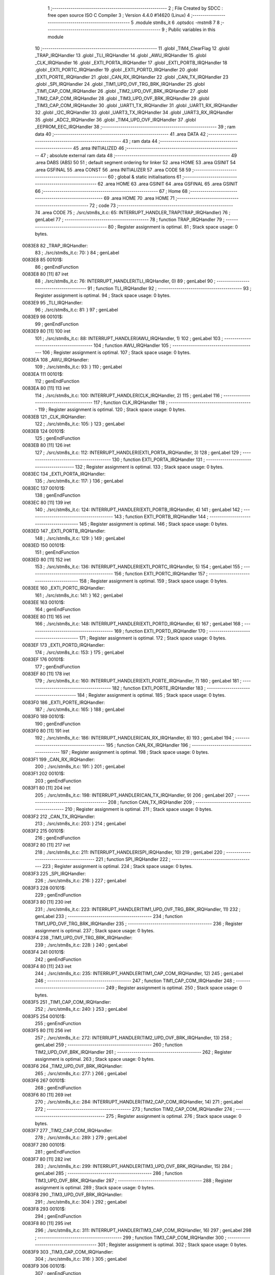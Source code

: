                                       1 ;--------------------------------------------------------
                                      2 ; File Created by SDCC : free open source ISO C Compiler 
                                      3 ; Version 4.4.0 #14620 (Linux)
                                      4 ;--------------------------------------------------------
                                      5 	.module stm8s_it
                                      6 	.optsdcc -mstm8
                                      7 	
                                      8 ;--------------------------------------------------------
                                      9 ; Public variables in this module
                                     10 ;--------------------------------------------------------
                                     11 	.globl _TIM4_ClearFlag
                                     12 	.globl _TRAP_IRQHandler
                                     13 	.globl _TLI_IRQHandler
                                     14 	.globl _AWU_IRQHandler
                                     15 	.globl _CLK_IRQHandler
                                     16 	.globl _EXTI_PORTA_IRQHandler
                                     17 	.globl _EXTI_PORTB_IRQHandler
                                     18 	.globl _EXTI_PORTC_IRQHandler
                                     19 	.globl _EXTI_PORTD_IRQHandler
                                     20 	.globl _EXTI_PORTE_IRQHandler
                                     21 	.globl _CAN_RX_IRQHandler
                                     22 	.globl _CAN_TX_IRQHandler
                                     23 	.globl _SPI_IRQHandler
                                     24 	.globl _TIM1_UPD_OVF_TRG_BRK_IRQHandler
                                     25 	.globl _TIM1_CAP_COM_IRQHandler
                                     26 	.globl _TIM2_UPD_OVF_BRK_IRQHandler
                                     27 	.globl _TIM2_CAP_COM_IRQHandler
                                     28 	.globl _TIM3_UPD_OVF_BRK_IRQHandler
                                     29 	.globl _TIM3_CAP_COM_IRQHandler
                                     30 	.globl _UART1_TX_IRQHandler
                                     31 	.globl _UART1_RX_IRQHandler
                                     32 	.globl _I2C_IRQHandler
                                     33 	.globl _UART3_TX_IRQHandler
                                     34 	.globl _UART3_RX_IRQHandler
                                     35 	.globl _ADC2_IRQHandler
                                     36 	.globl _TIM4_UPD_OVF_IRQHandler
                                     37 	.globl _EEPROM_EEC_IRQHandler
                                     38 ;--------------------------------------------------------
                                     39 ; ram data
                                     40 ;--------------------------------------------------------
                                     41 	.area DATA
                                     42 ;--------------------------------------------------------
                                     43 ; ram data
                                     44 ;--------------------------------------------------------
                                     45 	.area INITIALIZED
                                     46 ;--------------------------------------------------------
                                     47 ; absolute external ram data
                                     48 ;--------------------------------------------------------
                                     49 	.area DABS (ABS)
                                     50 
                                     51 ; default segment ordering for linker
                                     52 	.area HOME
                                     53 	.area GSINIT
                                     54 	.area GSFINAL
                                     55 	.area CONST
                                     56 	.area INITIALIZER
                                     57 	.area CODE
                                     58 
                                     59 ;--------------------------------------------------------
                                     60 ; global & static initialisations
                                     61 ;--------------------------------------------------------
                                     62 	.area HOME
                                     63 	.area GSINIT
                                     64 	.area GSFINAL
                                     65 	.area GSINIT
                                     66 ;--------------------------------------------------------
                                     67 ; Home
                                     68 ;--------------------------------------------------------
                                     69 	.area HOME
                                     70 	.area HOME
                                     71 ;--------------------------------------------------------
                                     72 ; code
                                     73 ;--------------------------------------------------------
                                     74 	.area CODE
                                     75 ;	./src/stm8s_it.c: 65: INTERRUPT_HANDLER_TRAP(TRAP_IRQHandler)
                                     76 ; genLabel
                                     77 ;	-----------------------------------------
                                     78 ;	 function TRAP_IRQHandler
                                     79 ;	-----------------------------------------
                                     80 ;	Register assignment is optimal.
                                     81 ;	Stack space usage: 0 bytes.
      0083E8                         82 _TRAP_IRQHandler:
                                     83 ;	./src/stm8s_it.c: 70: }
                                     84 ; genLabel
      0083E8                         85 00101$:
                                     86 ; genEndFunction
      0083E8 80               [11]   87 	iret
                                     88 ;	./src/stm8s_it.c: 76: INTERRUPT_HANDLER(TLI_IRQHandler, 0)
                                     89 ; genLabel
                                     90 ;	-----------------------------------------
                                     91 ;	 function TLI_IRQHandler
                                     92 ;	-----------------------------------------
                                     93 ;	Register assignment is optimal.
                                     94 ;	Stack space usage: 0 bytes.
      0083E9                         95 _TLI_IRQHandler:
                                     96 ;	./src/stm8s_it.c: 81: }
                                     97 ; genLabel
      0083E9                         98 00101$:
                                     99 ; genEndFunction
      0083E9 80               [11]  100 	iret
                                    101 ;	./src/stm8s_it.c: 88: INTERRUPT_HANDLER(AWU_IRQHandler, 1)
                                    102 ; genLabel
                                    103 ;	-----------------------------------------
                                    104 ;	 function AWU_IRQHandler
                                    105 ;	-----------------------------------------
                                    106 ;	Register assignment is optimal.
                                    107 ;	Stack space usage: 0 bytes.
      0083EA                        108 _AWU_IRQHandler:
                                    109 ;	./src/stm8s_it.c: 93: }
                                    110 ; genLabel
      0083EA                        111 00101$:
                                    112 ; genEndFunction
      0083EA 80               [11]  113 	iret
                                    114 ;	./src/stm8s_it.c: 100: INTERRUPT_HANDLER(CLK_IRQHandler, 2)
                                    115 ; genLabel
                                    116 ;	-----------------------------------------
                                    117 ;	 function CLK_IRQHandler
                                    118 ;	-----------------------------------------
                                    119 ;	Register assignment is optimal.
                                    120 ;	Stack space usage: 0 bytes.
      0083EB                        121 _CLK_IRQHandler:
                                    122 ;	./src/stm8s_it.c: 105: }
                                    123 ; genLabel
      0083EB                        124 00101$:
                                    125 ; genEndFunction
      0083EB 80               [11]  126 	iret
                                    127 ;	./src/stm8s_it.c: 112: INTERRUPT_HANDLER(EXTI_PORTA_IRQHandler, 3)
                                    128 ; genLabel
                                    129 ;	-----------------------------------------
                                    130 ;	 function EXTI_PORTA_IRQHandler
                                    131 ;	-----------------------------------------
                                    132 ;	Register assignment is optimal.
                                    133 ;	Stack space usage: 0 bytes.
      0083EC                        134 _EXTI_PORTA_IRQHandler:
                                    135 ;	./src/stm8s_it.c: 117: }
                                    136 ; genLabel
      0083EC                        137 00101$:
                                    138 ; genEndFunction
      0083EC 80               [11]  139 	iret
                                    140 ;	./src/stm8s_it.c: 124: INTERRUPT_HANDLER(EXTI_PORTB_IRQHandler, 4)
                                    141 ; genLabel
                                    142 ;	-----------------------------------------
                                    143 ;	 function EXTI_PORTB_IRQHandler
                                    144 ;	-----------------------------------------
                                    145 ;	Register assignment is optimal.
                                    146 ;	Stack space usage: 0 bytes.
      0083ED                        147 _EXTI_PORTB_IRQHandler:
                                    148 ;	./src/stm8s_it.c: 129: }
                                    149 ; genLabel
      0083ED                        150 00101$:
                                    151 ; genEndFunction
      0083ED 80               [11]  152 	iret
                                    153 ;	./src/stm8s_it.c: 136: INTERRUPT_HANDLER(EXTI_PORTC_IRQHandler, 5)
                                    154 ; genLabel
                                    155 ;	-----------------------------------------
                                    156 ;	 function EXTI_PORTC_IRQHandler
                                    157 ;	-----------------------------------------
                                    158 ;	Register assignment is optimal.
                                    159 ;	Stack space usage: 0 bytes.
      0083EE                        160 _EXTI_PORTC_IRQHandler:
                                    161 ;	./src/stm8s_it.c: 141: }
                                    162 ; genLabel
      0083EE                        163 00101$:
                                    164 ; genEndFunction
      0083EE 80               [11]  165 	iret
                                    166 ;	./src/stm8s_it.c: 148: INTERRUPT_HANDLER(EXTI_PORTD_IRQHandler, 6)
                                    167 ; genLabel
                                    168 ;	-----------------------------------------
                                    169 ;	 function EXTI_PORTD_IRQHandler
                                    170 ;	-----------------------------------------
                                    171 ;	Register assignment is optimal.
                                    172 ;	Stack space usage: 0 bytes.
      0083EF                        173 _EXTI_PORTD_IRQHandler:
                                    174 ;	./src/stm8s_it.c: 153: }
                                    175 ; genLabel
      0083EF                        176 00101$:
                                    177 ; genEndFunction
      0083EF 80               [11]  178 	iret
                                    179 ;	./src/stm8s_it.c: 160: INTERRUPT_HANDLER(EXTI_PORTE_IRQHandler, 7)
                                    180 ; genLabel
                                    181 ;	-----------------------------------------
                                    182 ;	 function EXTI_PORTE_IRQHandler
                                    183 ;	-----------------------------------------
                                    184 ;	Register assignment is optimal.
                                    185 ;	Stack space usage: 0 bytes.
      0083F0                        186 _EXTI_PORTE_IRQHandler:
                                    187 ;	./src/stm8s_it.c: 165: }
                                    188 ; genLabel
      0083F0                        189 00101$:
                                    190 ; genEndFunction
      0083F0 80               [11]  191 	iret
                                    192 ;	./src/stm8s_it.c: 186: INTERRUPT_HANDLER(CAN_RX_IRQHandler, 8)
                                    193 ; genLabel
                                    194 ;	-----------------------------------------
                                    195 ;	 function CAN_RX_IRQHandler
                                    196 ;	-----------------------------------------
                                    197 ;	Register assignment is optimal.
                                    198 ;	Stack space usage: 0 bytes.
      0083F1                        199 _CAN_RX_IRQHandler:
                                    200 ;	./src/stm8s_it.c: 191: }
                                    201 ; genLabel
      0083F1                        202 00101$:
                                    203 ; genEndFunction
      0083F1 80               [11]  204 	iret
                                    205 ;	./src/stm8s_it.c: 198: INTERRUPT_HANDLER(CAN_TX_IRQHandler, 9)
                                    206 ; genLabel
                                    207 ;	-----------------------------------------
                                    208 ;	 function CAN_TX_IRQHandler
                                    209 ;	-----------------------------------------
                                    210 ;	Register assignment is optimal.
                                    211 ;	Stack space usage: 0 bytes.
      0083F2                        212 _CAN_TX_IRQHandler:
                                    213 ;	./src/stm8s_it.c: 203: }
                                    214 ; genLabel
      0083F2                        215 00101$:
                                    216 ; genEndFunction
      0083F2 80               [11]  217 	iret
                                    218 ;	./src/stm8s_it.c: 211: INTERRUPT_HANDLER(SPI_IRQHandler, 10)
                                    219 ; genLabel
                                    220 ;	-----------------------------------------
                                    221 ;	 function SPI_IRQHandler
                                    222 ;	-----------------------------------------
                                    223 ;	Register assignment is optimal.
                                    224 ;	Stack space usage: 0 bytes.
      0083F3                        225 _SPI_IRQHandler:
                                    226 ;	./src/stm8s_it.c: 216: }
                                    227 ; genLabel
      0083F3                        228 00101$:
                                    229 ; genEndFunction
      0083F3 80               [11]  230 	iret
                                    231 ;	./src/stm8s_it.c: 223: INTERRUPT_HANDLER(TIM1_UPD_OVF_TRG_BRK_IRQHandler, 11)
                                    232 ; genLabel
                                    233 ;	-----------------------------------------
                                    234 ;	 function TIM1_UPD_OVF_TRG_BRK_IRQHandler
                                    235 ;	-----------------------------------------
                                    236 ;	Register assignment is optimal.
                                    237 ;	Stack space usage: 0 bytes.
      0083F4                        238 _TIM1_UPD_OVF_TRG_BRK_IRQHandler:
                                    239 ;	./src/stm8s_it.c: 228: }
                                    240 ; genLabel
      0083F4                        241 00101$:
                                    242 ; genEndFunction
      0083F4 80               [11]  243 	iret
                                    244 ;	./src/stm8s_it.c: 235: INTERRUPT_HANDLER(TIM1_CAP_COM_IRQHandler, 12)
                                    245 ; genLabel
                                    246 ;	-----------------------------------------
                                    247 ;	 function TIM1_CAP_COM_IRQHandler
                                    248 ;	-----------------------------------------
                                    249 ;	Register assignment is optimal.
                                    250 ;	Stack space usage: 0 bytes.
      0083F5                        251 _TIM1_CAP_COM_IRQHandler:
                                    252 ;	./src/stm8s_it.c: 240: }
                                    253 ; genLabel
      0083F5                        254 00101$:
                                    255 ; genEndFunction
      0083F5 80               [11]  256 	iret
                                    257 ;	./src/stm8s_it.c: 272: INTERRUPT_HANDLER(TIM2_UPD_OVF_BRK_IRQHandler, 13)
                                    258 ; genLabel
                                    259 ;	-----------------------------------------
                                    260 ;	 function TIM2_UPD_OVF_BRK_IRQHandler
                                    261 ;	-----------------------------------------
                                    262 ;	Register assignment is optimal.
                                    263 ;	Stack space usage: 0 bytes.
      0083F6                        264 _TIM2_UPD_OVF_BRK_IRQHandler:
                                    265 ;	./src/stm8s_it.c: 277: }
                                    266 ; genLabel
      0083F6                        267 00101$:
                                    268 ; genEndFunction
      0083F6 80               [11]  269 	iret
                                    270 ;	./src/stm8s_it.c: 284: INTERRUPT_HANDLER(TIM2_CAP_COM_IRQHandler, 14)
                                    271 ; genLabel
                                    272 ;	-----------------------------------------
                                    273 ;	 function TIM2_CAP_COM_IRQHandler
                                    274 ;	-----------------------------------------
                                    275 ;	Register assignment is optimal.
                                    276 ;	Stack space usage: 0 bytes.
      0083F7                        277 _TIM2_CAP_COM_IRQHandler:
                                    278 ;	./src/stm8s_it.c: 289: }
                                    279 ; genLabel
      0083F7                        280 00101$:
                                    281 ; genEndFunction
      0083F7 80               [11]  282 	iret
                                    283 ;	./src/stm8s_it.c: 299: INTERRUPT_HANDLER(TIM3_UPD_OVF_BRK_IRQHandler, 15)
                                    284 ; genLabel
                                    285 ;	-----------------------------------------
                                    286 ;	 function TIM3_UPD_OVF_BRK_IRQHandler
                                    287 ;	-----------------------------------------
                                    288 ;	Register assignment is optimal.
                                    289 ;	Stack space usage: 0 bytes.
      0083F8                        290 _TIM3_UPD_OVF_BRK_IRQHandler:
                                    291 ;	./src/stm8s_it.c: 304: }
                                    292 ; genLabel
      0083F8                        293 00101$:
                                    294 ; genEndFunction
      0083F8 80               [11]  295 	iret
                                    296 ;	./src/stm8s_it.c: 311: INTERRUPT_HANDLER(TIM3_CAP_COM_IRQHandler, 16)
                                    297 ; genLabel
                                    298 ;	-----------------------------------------
                                    299 ;	 function TIM3_CAP_COM_IRQHandler
                                    300 ;	-----------------------------------------
                                    301 ;	Register assignment is optimal.
                                    302 ;	Stack space usage: 0 bytes.
      0083F9                        303 _TIM3_CAP_COM_IRQHandler:
                                    304 ;	./src/stm8s_it.c: 316: }
                                    305 ; genLabel
      0083F9                        306 00101$:
                                    307 ; genEndFunction
      0083F9 80               [11]  308 	iret
                                    309 ;	./src/stm8s_it.c: 326: INTERRUPT_HANDLER(UART1_TX_IRQHandler, 17)
                                    310 ; genLabel
                                    311 ;	-----------------------------------------
                                    312 ;	 function UART1_TX_IRQHandler
                                    313 ;	-----------------------------------------
                                    314 ;	Register assignment is optimal.
                                    315 ;	Stack space usage: 0 bytes.
      0083FA                        316 _UART1_TX_IRQHandler:
                                    317 ;	./src/stm8s_it.c: 331: }
                                    318 ; genLabel
      0083FA                        319 00101$:
                                    320 ; genEndFunction
      0083FA 80               [11]  321 	iret
                                    322 ;	./src/stm8s_it.c: 338: INTERRUPT_HANDLER(UART1_RX_IRQHandler, 18)
                                    323 ; genLabel
                                    324 ;	-----------------------------------------
                                    325 ;	 function UART1_RX_IRQHandler
                                    326 ;	-----------------------------------------
                                    327 ;	Register assignment is optimal.
                                    328 ;	Stack space usage: 0 bytes.
      0083FB                        329 _UART1_RX_IRQHandler:
                                    330 ;	./src/stm8s_it.c: 343: }
                                    331 ; genLabel
      0083FB                        332 00101$:
                                    333 ; genEndFunction
      0083FB 80               [11]  334 	iret
                                    335 ;	./src/stm8s_it.c: 351: INTERRUPT_HANDLER(I2C_IRQHandler, 19)
                                    336 ; genLabel
                                    337 ;	-----------------------------------------
                                    338 ;	 function I2C_IRQHandler
                                    339 ;	-----------------------------------------
                                    340 ;	Register assignment is optimal.
                                    341 ;	Stack space usage: 0 bytes.
      0083FC                        342 _I2C_IRQHandler:
                                    343 ;	./src/stm8s_it.c: 356: }
                                    344 ; genLabel
      0083FC                        345 00101$:
                                    346 ; genEndFunction
      0083FC 80               [11]  347 	iret
                                    348 ;	./src/stm8s_it.c: 390: INTERRUPT_HANDLER(UART3_TX_IRQHandler, 20)
                                    349 ; genLabel
                                    350 ;	-----------------------------------------
                                    351 ;	 function UART3_TX_IRQHandler
                                    352 ;	-----------------------------------------
                                    353 ;	Register assignment is optimal.
                                    354 ;	Stack space usage: 0 bytes.
      0083FD                        355 _UART3_TX_IRQHandler:
                                    356 ;	./src/stm8s_it.c: 395: }
                                    357 ; genLabel
      0083FD                        358 00101$:
                                    359 ; genEndFunction
      0083FD 80               [11]  360 	iret
                                    361 ;	./src/stm8s_it.c: 402: INTERRUPT_HANDLER(UART3_RX_IRQHandler, 21)
                                    362 ; genLabel
                                    363 ;	-----------------------------------------
                                    364 ;	 function UART3_RX_IRQHandler
                                    365 ;	-----------------------------------------
                                    366 ;	Register assignment is optimal.
                                    367 ;	Stack space usage: 0 bytes.
      0083FE                        368 _UART3_RX_IRQHandler:
                                    369 ;	./src/stm8s_it.c: 407: }
                                    370 ; genLabel
      0083FE                        371 00101$:
                                    372 ; genEndFunction
      0083FE 80               [11]  373 	iret
                                    374 ;	./src/stm8s_it.c: 416: INTERRUPT_HANDLER(ADC2_IRQHandler, 22)
                                    375 ; genLabel
                                    376 ;	-----------------------------------------
                                    377 ;	 function ADC2_IRQHandler
                                    378 ;	-----------------------------------------
                                    379 ;	Register assignment is optimal.
                                    380 ;	Stack space usage: 0 bytes.
      0083FF                        381 _ADC2_IRQHandler:
                                    382 ;	./src/stm8s_it.c: 422: return;
                                    383 ; genReturn
                                    384 ; genLabel
      0083FF                        385 00101$:
                                    386 ;	./src/stm8s_it.c: 424: }
                                    387 ; genEndFunction
      0083FF 80               [11]  388 	iret
                                    389 ;	./src/stm8s_it.c: 473: INTERRUPT_HANDLER(TIM4_UPD_OVF_IRQHandler, 23)
                                    390 ; genLabel
                                    391 ;	-----------------------------------------
                                    392 ;	 function TIM4_UPD_OVF_IRQHandler
                                    393 ;	-----------------------------------------
                                    394 ;	Register assignment might be sub-optimal.
                                    395 ;	Stack space usage: 0 bytes.
      008400                        396 _TIM4_UPD_OVF_IRQHandler:
                                    397 ;	Reset bit 6 of reg CC. Hardware bug workaround.
      008400 62               [ 2]  398 	div	x, a
                                    399 ;	./src/stm8s_it.c: 475: TIM4_ClearFlag(TIM4_FLAG_UPDATE);
                                    400 ; genSend
      008401 A6 01            [ 1]  401 	ld	a, #0x01
                                    402 ; genCall
      008403 CD 88 B7         [ 4]  403 	call	_TIM4_ClearFlag
                                    404 ;	./src/stm8s_it.c: 476: miliseconds++;
                                    405 ; genAssign
      008406 CE 00 03         [ 2]  406 	ldw	x, _miliseconds+2
      008409 90 CE 00 01      [ 2]  407 	ldw	y, _miliseconds+0
                                    408 ; genPlus
      00840D 5C               [ 1]  409 	incw	x
      00840E 26 02            [ 1]  410 	jrne	00103$
      008410 90 5C            [ 1]  411 	incw	y
      008412                        412 00103$:
                                    413 ; genAssign
      008412 CF 00 03         [ 2]  414 	ldw	_miliseconds+2, x
      008415 90 CF 00 01      [ 2]  415 	ldw	_miliseconds+0, y
                                    416 ; genLabel
      008419                        417 00101$:
                                    418 ;	./src/stm8s_it.c: 477: }
                                    419 ; genEndFunction
      008419 80               [11]  420 	iret
                                    421 ;	./src/stm8s_it.c: 485: INTERRUPT_HANDLER(EEPROM_EEC_IRQHandler, 24)
                                    422 ; genLabel
                                    423 ;	-----------------------------------------
                                    424 ;	 function EEPROM_EEC_IRQHandler
                                    425 ;	-----------------------------------------
                                    426 ;	Register assignment is optimal.
                                    427 ;	Stack space usage: 0 bytes.
      00841A                        428 _EEPROM_EEC_IRQHandler:
                                    429 ;	./src/stm8s_it.c: 490: }
                                    430 ; genLabel
      00841A                        431 00101$:
                                    432 ; genEndFunction
      00841A 80               [11]  433 	iret
                                    434 	.area CODE
                                    435 	.area CONST
                                    436 	.area INITIALIZER
                                    437 	.area CABS (ABS)
